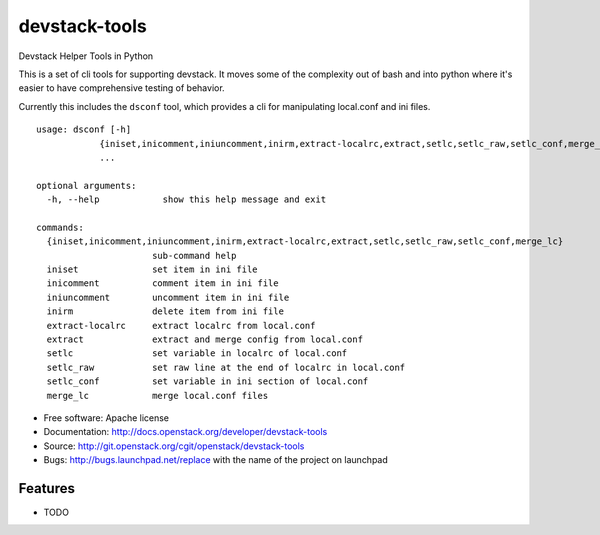 ===============================
devstack-tools
===============================

Devstack Helper Tools in Python

This is a set of cli tools for supporting devstack. It moves some of
the complexity out of bash and into python where it's easier to have
comprehensive testing of behavior.

Currently this includes the ``dsconf`` tool, which provides a cli for
manipulating local.conf and ini files.

::

  usage: dsconf [-h]
              {iniset,inicomment,iniuncomment,inirm,extract-localrc,extract,setlc,setlc_raw,setlc_conf,merge_lc}
              ...

  optional arguments:
    -h, --help            show this help message and exit

  commands:
    {iniset,inicomment,iniuncomment,inirm,extract-localrc,extract,setlc,setlc_raw,setlc_conf,merge_lc}
                        sub-command help
    iniset              set item in ini file
    inicomment          comment item in ini file
    iniuncomment        uncomment item in ini file
    inirm               delete item from ini file
    extract-localrc     extract localrc from local.conf
    extract             extract and merge config from local.conf
    setlc               set variable in localrc of local.conf
    setlc_raw           set raw line at the end of localrc in local.conf
    setlc_conf          set variable in ini section of local.conf
    merge_lc            merge local.conf files


* Free software: Apache license
* Documentation: http://docs.openstack.org/developer/devstack-tools
* Source: http://git.openstack.org/cgit/openstack/devstack-tools
* Bugs: http://bugs.launchpad.net/replace with the name of the project on launchpad

Features
--------

* TODO




